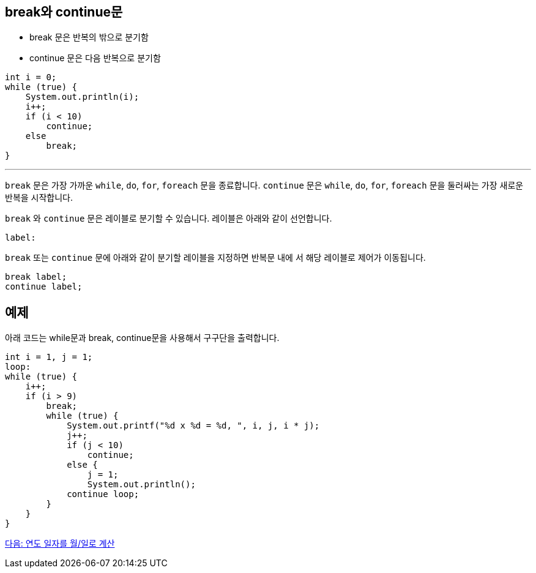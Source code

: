 == break와 continue문

* break 문은 반복의 밖으로 분기함
* continue 문은 다음 반복으로 분기함

[source, java]
----
int i = 0;
while (true) {
    System.out.println(i);
    i++;
    if (i < 10)
        continue;
    else
        break;
}
----

---

`break` 문은 가장 가까운 `while`, `do`, `for`, `foreach` 문을 종료합니다. `continue` 문은 `while`, `do`, `for`, `foreach` 문을 둘러싸는 가장 새로운 반복을 시작합니다.

`break` 와 `continue` 문은 레이블로 분기할 수 있습니다. 레이블은 아래와 같이 선언합니다.

----
label:
----

`break` 또는 `continue` 문에 아래와 같이 분기할 레이블을 지정하면 반복문 내에 서 해당 레이블로 제어가 이동됩니다.

----
break label;
continue label;
----

== 예제

아래 코드는 while문과 break, continue문을 사용해서 구구단을 출력합니다.

[source, java]
----
int i = 1, j = 1;
loop:
while (true) {
    i++;
    if (i > 9)
        break;
        while (true) {
            System.out.printf("%d x %d = %d, ", i, j, i * j);
            j++;
            if (j < 10)
                continue;
            else {
                j = 1;
                System.out.println();
            continue loop;
        }
    }
}
----

link:./17_lab4-1.adoc[다음: 연도 일자를 월/일로 계산]